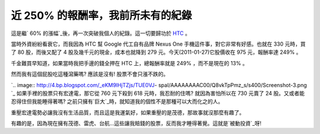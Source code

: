 近 250% 的報酬率，我前所未有的紀錄
================================================================================

這是繼` 60% 的漲幅`_後，再一次突破我個人的紀錄。這一切要歸功於 `HTC`_ 。

當時外資紛紛看衰它，而我因為 HTC 幫 Google 代工自有品牌 Nexus One 手機這件事，對它非常有好感。也就在 330 元時，買了 80
股，而後又配了 4 股及幾千元的現金，成本也就降到 279 元。今天(2011-01-27)它股價收在 975 元，報酬率達 249% 。

千金難買早知道，如果當時我把手邊的錢全押在 HTC 上，總報酬率就是 249% ，而不是現在的 13% 。

然而我有這個屁股吃這種瀉藥嗎? 應該是沒有! 股票不會只漲不跌的。

`.. image:: http://4.bp.blogspot.com/_eKM9lHjTZjs/TUE0VJ-
spaI/AAAAAAAAC00/Q8vkTpPmz_s/s400/Screenshot-3.png
`_
如果手裡的股票只有宏達電，那它從 760 元下殺到 618 元時，我忍耐的住嗎? 就因為害怕所以在 730 元賣了 24
股。又或者能忍得住但我能睡得著嗎? 之前只擁有`巨大`_時，就知道我的個性不是那種可以大而化之的人。

重壓宏達電勢必讓我沒有生活品質，而且這是我運氣好，如果重壓的是茂德，那故事就沒那麼有趣了。

有趣的是，因為現在擁有茂德、雷虎、台航…這些讓我賠錢的股票，反而我才睡得著覺。這就是`被動投資`_呀!

.. _ 60% 的漲幅: http://hoamon.blogspot.com/2009/05/60.html
.. _HTC: http://www.htc.com/
.. _然而我有這個屁股吃這種瀉藥嗎? 應該是沒有! 股票不會只漲不跌的。:
    http://4.bp.blogspot.com/_eKM9lHjTZjs/TUE0VJ-
    spaI/AAAAAAAAC00/Q8vkTpPmz_s/s1600/Screenshot-3.png
.. _巨大: http://www.giant-bicycles.com/
.. _被動投資:
    http://blog.hoamon.info/search?q=%E8%A2%AB%E5%8B%95%E6%8A%95%E8%B3%87


.. author:: default
.. categories:: chinese
.. tags:: investment, finance
.. comments::